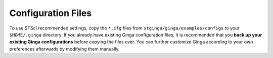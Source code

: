 .. _stginga-config:

Configuration Files
===================

To use STScI recommended settings, copy the ``*.cfg`` files from
``stginga/ginga/examples/configs`` to your ``$HOME/.ginga`` directory.
If you already have existing Ginga configuration files, it is recommended that
you **back up your existing Ginga configurations** before copying the files
over. You can further customize Ginga according to your own preferences
afterwards by modifying them manually.
